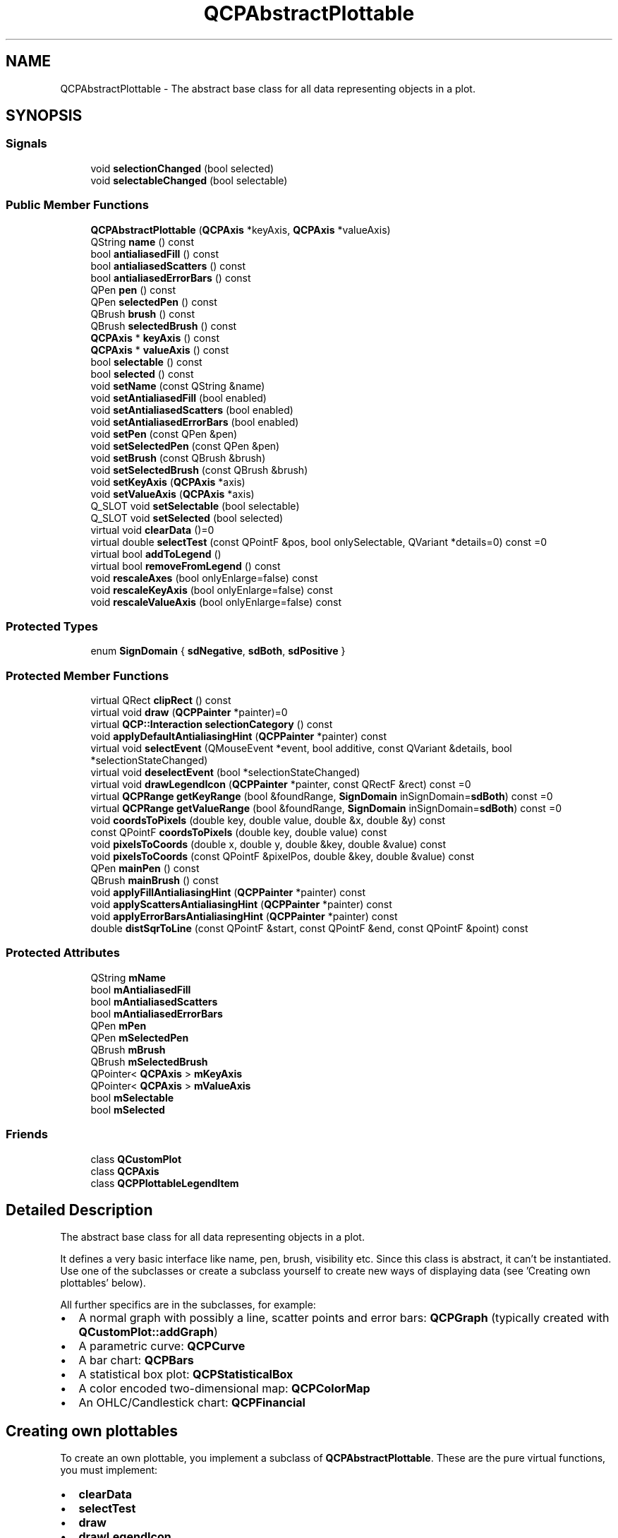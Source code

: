 .TH "QCPAbstractPlottable" 3 "Thu Jun 18 2015" "Version v.2" "Voice analyze" \" -*- nroff -*-
.ad l
.nh
.SH NAME
QCPAbstractPlottable \- The abstract base class for all data representing objects in a plot\&.  

.SH SYNOPSIS
.br
.PP
.SS "Signals"

.in +1c
.ti -1c
.RI "void \fBselectionChanged\fP (bool selected)"
.br
.ti -1c
.RI "void \fBselectableChanged\fP (bool selectable)"
.br
.in -1c
.SS "Public Member Functions"

.in +1c
.ti -1c
.RI "\fBQCPAbstractPlottable\fP (\fBQCPAxis\fP *keyAxis, \fBQCPAxis\fP *valueAxis)"
.br
.ti -1c
.RI "QString \fBname\fP () const "
.br
.ti -1c
.RI "bool \fBantialiasedFill\fP () const "
.br
.ti -1c
.RI "bool \fBantialiasedScatters\fP () const "
.br
.ti -1c
.RI "bool \fBantialiasedErrorBars\fP () const "
.br
.ti -1c
.RI "QPen \fBpen\fP () const "
.br
.ti -1c
.RI "QPen \fBselectedPen\fP () const "
.br
.ti -1c
.RI "QBrush \fBbrush\fP () const "
.br
.ti -1c
.RI "QBrush \fBselectedBrush\fP () const "
.br
.ti -1c
.RI "\fBQCPAxis\fP * \fBkeyAxis\fP () const "
.br
.ti -1c
.RI "\fBQCPAxis\fP * \fBvalueAxis\fP () const "
.br
.ti -1c
.RI "bool \fBselectable\fP () const "
.br
.ti -1c
.RI "bool \fBselected\fP () const "
.br
.ti -1c
.RI "void \fBsetName\fP (const QString &name)"
.br
.ti -1c
.RI "void \fBsetAntialiasedFill\fP (bool enabled)"
.br
.ti -1c
.RI "void \fBsetAntialiasedScatters\fP (bool enabled)"
.br
.ti -1c
.RI "void \fBsetAntialiasedErrorBars\fP (bool enabled)"
.br
.ti -1c
.RI "void \fBsetPen\fP (const QPen &pen)"
.br
.ti -1c
.RI "void \fBsetSelectedPen\fP (const QPen &pen)"
.br
.ti -1c
.RI "void \fBsetBrush\fP (const QBrush &brush)"
.br
.ti -1c
.RI "void \fBsetSelectedBrush\fP (const QBrush &brush)"
.br
.ti -1c
.RI "void \fBsetKeyAxis\fP (\fBQCPAxis\fP *axis)"
.br
.ti -1c
.RI "void \fBsetValueAxis\fP (\fBQCPAxis\fP *axis)"
.br
.ti -1c
.RI "Q_SLOT void \fBsetSelectable\fP (bool selectable)"
.br
.ti -1c
.RI "Q_SLOT void \fBsetSelected\fP (bool selected)"
.br
.ti -1c
.RI "virtual void \fBclearData\fP ()=0"
.br
.ti -1c
.RI "virtual double \fBselectTest\fP (const QPointF &pos, bool onlySelectable, QVariant *details=0) const =0"
.br
.ti -1c
.RI "virtual bool \fBaddToLegend\fP ()"
.br
.ti -1c
.RI "virtual bool \fBremoveFromLegend\fP () const "
.br
.ti -1c
.RI "void \fBrescaleAxes\fP (bool onlyEnlarge=false) const "
.br
.ti -1c
.RI "void \fBrescaleKeyAxis\fP (bool onlyEnlarge=false) const "
.br
.ti -1c
.RI "void \fBrescaleValueAxis\fP (bool onlyEnlarge=false) const "
.br
.in -1c
.SS "Protected Types"

.in +1c
.ti -1c
.RI "enum \fBSignDomain\fP { \fBsdNegative\fP, \fBsdBoth\fP, \fBsdPositive\fP }"
.br
.in -1c
.SS "Protected Member Functions"

.in +1c
.ti -1c
.RI "virtual QRect \fBclipRect\fP () const "
.br
.ti -1c
.RI "virtual void \fBdraw\fP (\fBQCPPainter\fP *painter)=0"
.br
.ti -1c
.RI "virtual \fBQCP::Interaction\fP \fBselectionCategory\fP () const "
.br
.ti -1c
.RI "void \fBapplyDefaultAntialiasingHint\fP (\fBQCPPainter\fP *painter) const "
.br
.ti -1c
.RI "virtual void \fBselectEvent\fP (QMouseEvent *event, bool additive, const QVariant &details, bool *selectionStateChanged)"
.br
.ti -1c
.RI "virtual void \fBdeselectEvent\fP (bool *selectionStateChanged)"
.br
.ti -1c
.RI "virtual void \fBdrawLegendIcon\fP (\fBQCPPainter\fP *painter, const QRectF &rect) const =0"
.br
.ti -1c
.RI "virtual \fBQCPRange\fP \fBgetKeyRange\fP (bool &foundRange, \fBSignDomain\fP inSignDomain=\fBsdBoth\fP) const =0"
.br
.ti -1c
.RI "virtual \fBQCPRange\fP \fBgetValueRange\fP (bool &foundRange, \fBSignDomain\fP inSignDomain=\fBsdBoth\fP) const =0"
.br
.ti -1c
.RI "void \fBcoordsToPixels\fP (double key, double value, double &x, double &y) const "
.br
.ti -1c
.RI "const QPointF \fBcoordsToPixels\fP (double key, double value) const "
.br
.ti -1c
.RI "void \fBpixelsToCoords\fP (double x, double y, double &key, double &value) const "
.br
.ti -1c
.RI "void \fBpixelsToCoords\fP (const QPointF &pixelPos, double &key, double &value) const "
.br
.ti -1c
.RI "QPen \fBmainPen\fP () const "
.br
.ti -1c
.RI "QBrush \fBmainBrush\fP () const "
.br
.ti -1c
.RI "void \fBapplyFillAntialiasingHint\fP (\fBQCPPainter\fP *painter) const "
.br
.ti -1c
.RI "void \fBapplyScattersAntialiasingHint\fP (\fBQCPPainter\fP *painter) const "
.br
.ti -1c
.RI "void \fBapplyErrorBarsAntialiasingHint\fP (\fBQCPPainter\fP *painter) const "
.br
.ti -1c
.RI "double \fBdistSqrToLine\fP (const QPointF &start, const QPointF &end, const QPointF &point) const "
.br
.in -1c
.SS "Protected Attributes"

.in +1c
.ti -1c
.RI "QString \fBmName\fP"
.br
.ti -1c
.RI "bool \fBmAntialiasedFill\fP"
.br
.ti -1c
.RI "bool \fBmAntialiasedScatters\fP"
.br
.ti -1c
.RI "bool \fBmAntialiasedErrorBars\fP"
.br
.ti -1c
.RI "QPen \fBmPen\fP"
.br
.ti -1c
.RI "QPen \fBmSelectedPen\fP"
.br
.ti -1c
.RI "QBrush \fBmBrush\fP"
.br
.ti -1c
.RI "QBrush \fBmSelectedBrush\fP"
.br
.ti -1c
.RI "QPointer< \fBQCPAxis\fP > \fBmKeyAxis\fP"
.br
.ti -1c
.RI "QPointer< \fBQCPAxis\fP > \fBmValueAxis\fP"
.br
.ti -1c
.RI "bool \fBmSelectable\fP"
.br
.ti -1c
.RI "bool \fBmSelected\fP"
.br
.in -1c
.SS "Friends"

.in +1c
.ti -1c
.RI "class \fBQCustomPlot\fP"
.br
.ti -1c
.RI "class \fBQCPAxis\fP"
.br
.ti -1c
.RI "class \fBQCPPlottableLegendItem\fP"
.br
.in -1c
.SH "Detailed Description"
.PP 
The abstract base class for all data representing objects in a plot\&. 

It defines a very basic interface like name, pen, brush, visibility etc\&. Since this class is abstract, it can't be instantiated\&. Use one of the subclasses or create a subclass yourself to create new ways of displaying data (see 'Creating own plottables' below)\&.
.PP
All further specifics are in the subclasses, for example: 
.PD 0

.IP "\(bu" 2
A normal graph with possibly a line, scatter points and error bars: \fBQCPGraph\fP (typically created with \fBQCustomPlot::addGraph\fP) 
.IP "\(bu" 2
A parametric curve: \fBQCPCurve\fP 
.IP "\(bu" 2
A bar chart: \fBQCPBars\fP 
.IP "\(bu" 2
A statistical box plot: \fBQCPStatisticalBox\fP 
.IP "\(bu" 2
A color encoded two-dimensional map: \fBQCPColorMap\fP 
.IP "\(bu" 2
An OHLC/Candlestick chart: \fBQCPFinancial\fP
.PP
.SH "Creating own plottables"
.PP
To create an own plottable, you implement a subclass of \fBQCPAbstractPlottable\fP\&. These are the pure virtual functions, you must implement: 
.PD 0

.IP "\(bu" 2
\fBclearData\fP 
.IP "\(bu" 2
\fBselectTest\fP 
.IP "\(bu" 2
\fBdraw\fP 
.IP "\(bu" 2
\fBdrawLegendIcon\fP 
.IP "\(bu" 2
\fBgetKeyRange\fP 
.IP "\(bu" 2
\fBgetValueRange\fP
.PP
See the documentation of those functions for what they need to do\&.
.PP
For drawing your plot, you can use the \fBcoordsToPixels\fP functions to translate a point in plot coordinates to pixel coordinates\&. This function is quite convenient, because it takes the orientation of the key and value axes into account for you (x and y are swapped when the key axis is vertical and the value axis horizontal)\&. If you are worried about performance (i\&.e\&. you need to translate many points in a loop like \fBQCPGraph\fP), you can directly use \fBQCPAxis::coordToPixel\fP\&. However, you must then take care about the orientation of the axis yourself\&.
.PP
Here are some important members you inherit from \fBQCPAbstractPlottable\fP: \fBQCustomPlot\fP *\fBmParentPlot\fP  A pointer to the parent \fBQCustomPlot\fP instance\&. The parent plot is inferred from the axes that are passed in the constructor\&. QString \fBmName\fP  The name of the plottable\&. QPen \fBmPen\fP  The generic pen of the plottable\&. You should use this pen for the most prominent data representing lines in the plottable (e\&.g \fBQCPGraph\fP uses this pen for its graph lines and scatters) QPen \fBmSelectedPen\fP  The generic pen that should be used when the plottable is selected (hint: \fBmainPen\fP gives you the right pen, depending on selection state)\&. QBrush \fBmBrush\fP  The generic brush of the plottable\&. You should use this brush for the most prominent fillable structures in the plottable (e\&.g\&. \fBQCPGraph\fP uses this brush to control filling under the graph) QBrush \fBmSelectedBrush\fP  The generic brush that should be used when the plottable is selected (hint: \fBmainBrush\fP gives you the right brush, depending on selection state)\&. QPointer<QCPAxis>\fBmKeyAxis\fP, \fBmValueAxis\fP  The key and value axes this plottable is attached to\&. Call their \fBQCPAxis::coordToPixel\fP functions to translate coordinates to pixels in either the key or value dimension\&. Make sure to check whether the pointer is null before using it\&. If one of the axes is null, don't draw the plottable\&. bool \fBmSelected\fP  indicates whether the plottable is selected or not\&.  
.SH "Member Enumeration Documentation"
.PP 
.SS "enum \fBQCPAbstractPlottable::SignDomain\fP\fC [protected]\fP"
Represents negative and positive sign domain for passing to \fBgetKeyRange\fP and \fBgetValueRange\fP\&. 
.PP
\fBEnumerator\fP
.in +1c
.TP
\fB\fIsdNegative \fP\fP
The negative sign domain, i\&.e\&. numbers smaller than zero\&. 
.TP
\fB\fIsdBoth \fP\fP
Both sign domains, including zero, i\&.e\&. all (rational) numbers\&. 
.TP
\fB\fIsdPositive \fP\fP
The positive sign domain, i\&.e\&. numbers greater than zero\&. 
.SH "Constructor & Destructor Documentation"
.PP 
.SS "QCPAbstractPlottable::QCPAbstractPlottable (\fBQCPAxis\fP * keyAxis, \fBQCPAxis\fP * valueAxis)"
Constructs an abstract plottable which uses \fIkeyAxis\fP as its key axis ('x') and \fIvalueAxis\fP as its value axis ('y')\&. \fIkeyAxis\fP and \fIvalueAxis\fP must reside in the same \fBQCustomPlot\fP instance and have perpendicular orientations\&. If either of these restrictions is violated, a corresponding message is printed to the debug output (qDebug), the construction is not aborted, though\&.
.PP
Since \fBQCPAbstractPlottable\fP is an abstract class that defines the basic interface to plottables, it can't be directly instantiated\&.
.PP
You probably want one of the subclasses like \fBQCPGraph\fP or \fBQCPCurve\fP instead\&. 
.SH "Member Function Documentation"
.PP 
.SS "bool QCPAbstractPlottable::addToLegend ()\fC [virtual]\fP"
Adds this plottable to the legend of the parent \fBQCustomPlot\fP (\fBQCustomPlot::legend\fP)\&.
.PP
Normally, a \fBQCPPlottableLegendItem\fP is created and inserted into the legend\&. If the plottable needs a more specialized representation in the legend, this function will take this into account and instead create the specialized subclass of \fBQCPAbstractLegendItem\fP\&.
.PP
Returns true on success, i\&.e\&. when the legend exists and a legend item associated with this plottable isn't already in the legend\&.
.PP
\fBSee also:\fP
.RS 4
\fBremoveFromLegend\fP, \fBQCPLegend::addItem\fP 
.RE
.PP

.SS "void QCPAbstractPlottable::clearData ()\fC [pure virtual]\fP"
Clears all data in the plottable\&. 
.PP
Implemented in \fBQCPFinancial\fP, \fBQCPColorMap\fP, \fBQCPStatisticalBox\fP, \fBQCPBars\fP, \fBQCPCurve\fP, and \fBQCPGraph\fP\&.
.SS "bool QCPAbstractPlottable::removeFromLegend () const\fC [virtual]\fP"
Removes the plottable from the legend of the parent \fBQCustomPlot\fP\&. This means the \fBQCPAbstractLegendItem\fP (usually a \fBQCPPlottableLegendItem\fP) that is associated with this plottable is removed\&.
.PP
Returns true on success, i\&.e\&. if the legend exists and a legend item associated with this plottable was found and removed\&.
.PP
\fBSee also:\fP
.RS 4
\fBaddToLegend\fP, \fBQCPLegend::removeItem\fP 
.RE
.PP

.SS "void QCPAbstractPlottable::rescaleAxes (bool onlyEnlarge = \fCfalse\fP) const"
Rescales the key and value axes associated with this plottable to contain all displayed data, so the whole plottable is visible\&. If the scaling of an axis is logarithmic, rescaleAxes will make sure not to rescale to an illegal range i\&.e\&. a range containing different signs and/or zero\&. Instead it will stay in the current sign domain and ignore all parts of the plottable that lie outside of that domain\&.
.PP
\fIonlyEnlarge\fP makes sure the ranges are only expanded, never reduced\&. So it's possible to show multiple plottables in their entirety by multiple calls to rescaleAxes where the first call has \fIonlyEnlarge\fP set to false (the default), and all subsequent set to true\&.
.PP
\fBSee also:\fP
.RS 4
\fBrescaleKeyAxis\fP, \fBrescaleValueAxis\fP, \fBQCustomPlot::rescaleAxes\fP, \fBQCPAxis::rescale\fP 
.RE
.PP

.SS "void QCPAbstractPlottable::rescaleKeyAxis (bool onlyEnlarge = \fCfalse\fP) const"
Rescales the key axis of the plottable so the whole plottable is visible\&.
.PP
See \fBrescaleAxes\fP for detailed behaviour\&. 
.SS "void QCPAbstractPlottable::rescaleValueAxis (bool onlyEnlarge = \fCfalse\fP) const"
Rescales the value axis of the plottable so the whole plottable is visible\&.
.PP
Returns true if the axis was actually scaled\&. This might not be the case if this plottable has an invalid range, e\&.g\&. because it has no data points\&.
.PP
See \fBrescaleAxes\fP for detailed behaviour\&. 
.SS "void QCPAbstractPlottable::selectableChanged (bool selectable)\fC [signal]\fP"
This signal is emitted when the selectability of this plottable has changed\&.
.PP
\fBSee also:\fP
.RS 4
\fBsetSelectable\fP 
.RE
.PP

.SS "void QCPAbstractPlottable::selectionChanged (bool selected)\fC [signal]\fP"
This signal is emitted when the selection state of this plottable has changed, either by user interaction or by a direct call to \fBsetSelected\fP\&. 
.SS "virtual double QCPAbstractPlottable::selectTest (const QPointF & pos, bool onlySelectable, QVariant * details = \fC0\fP) const\fC [pure virtual]\fP"
This function is used to decide whether a click hits a layerable object or not\&.
.PP
\fIpos\fP is a point in pixel coordinates on the \fBQCustomPlot\fP surface\&. This function returns the shortest pixel distance of this point to the object\&. If the object is either invisible or the distance couldn't be determined, -1\&.0 is returned\&. Further, if \fIonlySelectable\fP is true and the object is not selectable, -1\&.0 is returned, too\&.
.PP
If the object is represented not by single lines but by an area like a \fBQCPItemText\fP or the bars of a \fBQCPBars\fP plottable, a click inside the area should also be considered a hit\&. In these cases this function thus returns a constant value greater zero but still below the parent plot's selection tolerance\&. (typically the selectionTolerance multiplied by 0\&.99)\&.
.PP
Providing a constant value for area objects allows selecting line objects even when they are obscured by such area objects, by clicking close to the lines (i\&.e\&. closer than 0\&.99*selectionTolerance)\&.
.PP
The actual setting of the selection state is not done by this function\&. This is handled by the parent \fBQCustomPlot\fP when the mouseReleaseEvent occurs, and the finally selected object is notified via the selectEvent/deselectEvent methods\&.
.PP
\fIdetails\fP is an optional output parameter\&. Every layerable subclass may place any information in \fIdetails\fP\&. This information will be passed to \fBselectEvent\fP when the parent \fBQCustomPlot\fP decides on the basis of this selectTest call, that the object was successfully selected\&. The subsequent call to \fBselectEvent\fP will carry the \fIdetails\fP\&. This is useful for multi-part objects (like \fBQCPAxis\fP)\&. This way, a possibly complex calculation to decide which part was clicked is only done once in \fBselectTest\fP\&. The result (i\&.e\&. the actually clicked part) can then be placed in \fIdetails\fP\&. So in the subsequent \fBselectEvent\fP, the decision which part was selected doesn't have to be done a second time for a single selection operation\&.
.PP
You may pass 0 as \fIdetails\fP to indicate that you are not interested in those selection details\&.
.PP
\fBSee also:\fP
.RS 4
selectEvent, deselectEvent, \fBQCustomPlot::setInteractions\fP 
.RE
.PP

.PP
Reimplemented from \fBQCPLayerable\fP\&.
.PP
Implemented in \fBQCPFinancial\fP, \fBQCPColorMap\fP, \fBQCPStatisticalBox\fP, \fBQCPBars\fP, \fBQCPCurve\fP, and \fBQCPGraph\fP\&.
.SS "void QCPAbstractPlottable::setAntialiasedErrorBars (bool enabled)"
Sets whether the error bars of this plottable are drawn antialiased or not\&.
.PP
Note that this setting may be overridden by \fBQCustomPlot::setAntialiasedElements\fP and \fBQCustomPlot::setNotAntialiasedElements\fP\&. 
.SS "void QCPAbstractPlottable::setAntialiasedFill (bool enabled)"
Sets whether fills of this plottable are drawn antialiased or not\&.
.PP
Note that this setting may be overridden by \fBQCustomPlot::setAntialiasedElements\fP and \fBQCustomPlot::setNotAntialiasedElements\fP\&. 
.SS "void QCPAbstractPlottable::setAntialiasedScatters (bool enabled)"
Sets whether the scatter symbols of this plottable are drawn antialiased or not\&.
.PP
Note that this setting may be overridden by \fBQCustomPlot::setAntialiasedElements\fP and \fBQCustomPlot::setNotAntialiasedElements\fP\&. 
.SS "void QCPAbstractPlottable::setBrush (const QBrush & brush)"
The brush is used to draw basic fills of the plottable representation in the plot\&. The Fill can be a color, gradient or texture, see the usage of QBrush\&.
.PP
For example, the \fBQCPGraph\fP subclass draws the fill under the graph with this brush, when it's not set to Qt::NoBrush\&.
.PP
\fBSee also:\fP
.RS 4
\fBsetPen\fP 
.RE
.PP

.SS "void QCPAbstractPlottable::setKeyAxis (\fBQCPAxis\fP * axis)"
The key axis of a plottable can be set to any axis of a \fBQCustomPlot\fP, as long as it is orthogonal to the plottable's value axis\&. This function performs no checks to make sure this is the case\&. The typical mathematical choice is to use the x-axis (\fBQCustomPlot::xAxis\fP) as key axis and the y-axis (\fBQCustomPlot::yAxis\fP) as value axis\&.
.PP
Normally, the key and value axes are set in the constructor of the plottable (or \fBQCustomPlot::addGraph\fP when working with QCPGraphs through the dedicated graph interface)\&.
.PP
\fBSee also:\fP
.RS 4
\fBsetValueAxis\fP 
.RE
.PP

.SS "void QCPAbstractPlottable::setName (const QString & name)"
The name is the textual representation of this plottable as it is displayed in the legend (\fBQCPLegend\fP)\&. It may contain any UTF-8 characters, including newlines\&. 
.SS "void QCPAbstractPlottable::setPen (const QPen & pen)"
The pen is used to draw basic lines that make up the plottable representation in the plot\&.
.PP
For example, the \fBQCPGraph\fP subclass draws its graph lines with this pen\&.
.PP
\fBSee also:\fP
.RS 4
\fBsetBrush\fP 
.RE
.PP

.SS "void QCPAbstractPlottable::setSelectable (bool selectable)"
Sets whether the user can (de-)select this plottable by clicking on the \fBQCustomPlot\fP surface\&. (When \fBQCustomPlot::setInteractions\fP contains iSelectPlottables\&.)
.PP
However, even when \fIselectable\fP was set to false, it is possible to set the selection manually, by calling \fBsetSelected\fP directly\&.
.PP
\fBSee also:\fP
.RS 4
\fBsetSelected\fP 
.RE
.PP

.SS "void QCPAbstractPlottable::setSelected (bool selected)"
Sets whether this plottable is selected or not\&. When selected, it uses a different pen and brush to draw its lines and fills, see \fBsetSelectedPen\fP and \fBsetSelectedBrush\fP\&.
.PP
The entire selection mechanism for plottables is handled automatically when \fBQCustomPlot::setInteractions\fP contains iSelectPlottables\&. You only need to call this function when you wish to change the selection state manually\&.
.PP
This function can change the selection state even when \fBsetSelectable\fP was set to false\&.
.PP
emits the \fBselectionChanged\fP signal when \fIselected\fP is different from the previous selection state\&.
.PP
\fBSee also:\fP
.RS 4
\fBsetSelectable\fP, \fBselectTest\fP 
.RE
.PP

.SS "void QCPAbstractPlottable::setSelectedBrush (const QBrush & brush)"
When the plottable is selected, this brush is used to draw fills instead of the normal brush set via \fBsetBrush\fP\&.
.PP
\fBSee also:\fP
.RS 4
\fBsetSelected\fP, \fBsetSelectable\fP, \fBsetSelectedPen\fP, \fBselectTest\fP 
.RE
.PP

.SS "void QCPAbstractPlottable::setSelectedPen (const QPen & pen)"
When the plottable is selected, this pen is used to draw basic lines instead of the normal pen set via \fBsetPen\fP\&.
.PP
\fBSee also:\fP
.RS 4
\fBsetSelected\fP, \fBsetSelectable\fP, \fBsetSelectedBrush\fP, \fBselectTest\fP 
.RE
.PP

.SS "void QCPAbstractPlottable::setValueAxis (\fBQCPAxis\fP * axis)"
The value axis of a plottable can be set to any axis of a \fBQCustomPlot\fP, as long as it is orthogonal to the plottable's key axis\&. This function performs no checks to make sure this is the case\&. The typical mathematical choice is to use the x-axis (\fBQCustomPlot::xAxis\fP) as key axis and the y-axis (\fBQCustomPlot::yAxis\fP) as value axis\&.
.PP
Normally, the key and value axes are set in the constructor of the plottable (or \fBQCustomPlot::addGraph\fP when working with QCPGraphs through the dedicated graph interface)\&.
.PP
\fBSee also:\fP
.RS 4
\fBsetKeyAxis\fP 
.RE
.PP


.SH "Author"
.PP 
Generated automatically by Doxygen for Voice analyze from the source code\&.
